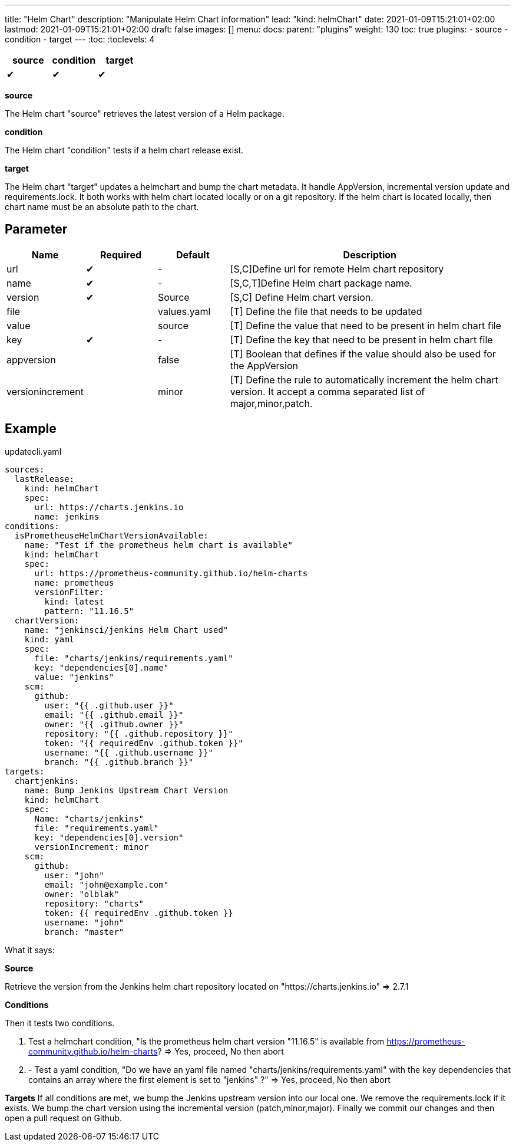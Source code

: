 ---
title: "Helm Chart"
description: "Manipulate Helm Chart information"
lead: "kind: helmChart"
date: 2021-01-09T15:21:01+02:00
lastmod: 2021-01-09T15:21:01+02:00
draft: false
images: []
menu:
  docs:
    parent: "plugins"
weight: 130
toc: true
plugins:
  - source
  - condition
  - target
---
// <!-- Required for asciidoctor -->
:toc:
// Set toclevels to be at least your hugo [markup.tableOfContents.endLevel] config key
:toclevels: 4



[cols="1^,1^,1^",options=header]
|===
| source | condition | target
| &#10004; | &#10004; | &#10004;
|===

**source**

The Helm chart "source" retrieves the latest version of a Helm package.

**condition**

The Helm chart "condition" tests if a helm chart release exist.

**target**

The Helm chart "target" updates a helmchart and bump the chart metadata. It handle AppVersion, incremental version update and requirements.lock. It both works with helm chart located locally or on a git repository. If the helm chart is located locally, then chart name must be an absolute path to the chart.

== Parameter

[cols="1,1,1,4",options=header]
|===
| Name | Required | Default |Description
| url  | &#10004; | - | [S,C]Define url for remote Helm chart repository
| name | &#10004; | - | [S,C,T]Define Helm chart package name.
| version | &#10004; | Source | [S,C] Define Helm chart version.
| file| | values.yaml |[T] Define the file that needs to be updated
| value| | source | [T] Define the value that need to be present in helm chart file
| key | &#10004; | - | [T] Define the key that need to be present in helm chart file
| appversion | | false | [T] Boolean that defines if the value should also be used for the AppVersion
| versionincrement| | minor | [T] Define the rule to automatically increment the helm chart version. It accept a comma separated list of major,minor,patch.
|===

== Example

.updatecli.yaml
```
sources:
  lastRelease:
    kind: helmChart
    spec:
      url: https://charts.jenkins.io
      name: jenkins
conditions:
  isPrometheuseHelmChartVersionAvailable:
    name: "Test if the prometheus helm chart is available"
    kind: helmChart
    spec:
      url: https://prometheus-community.github.io/helm-charts
      name: prometheus
      versionFilter:
        kind: latest
        pattern: "11.16.5"
  chartVersion:
    name: "jenkinsci/jenkins Helm Chart used"
    kind: yaml
    spec:
      file: "charts/jenkins/requirements.yaml"
      key: "dependencies[0].name"
      value: "jenkins"
    scm:
      github:
        user: "{{ .github.user }}"
        email: "{{ .github.email }}"
        owner: "{{ .github.owner }}"
        repository: "{{ .github.repository }}"
        token: "{{ requiredEnv .github.token }}"
        username: "{{ .github.username }}"
        branch: "{{ .github.branch }}"
targets:
  chartjenkins:
    name: Bump Jenkins Upstream Chart Version
    kind: helmChart
    spec:
      Name: "charts/jenkins"
      file: "requirements.yaml"
      key: "dependencies[0].version"
      versionIncrement: minor
    scm:
      github:
        user: "john"
        email: "john@example.com"
        owner: "olblak"
        repository: "charts"
        token: {{ requiredEnv .github.token }}
        username: "john"
        branch: "master"
```

What it says:

**Source**

Retrieve the version from the Jenkins helm chart repository located on "https://charts.jenkins.io"
  => 2.7.1

**Conditions**

Then it tests two conditions.

. Test a helmchart condition, "Is the prometheus helm chart version "11.16.5" is available from https://prometheus-community.github.io/helm-charts?
  => Yes, proceed, No then abort
. - Test a yaml condition, "Do we have an yaml file named "charts/jenkins/requirements.yaml" with the key dependencies that contains an array where the first element is set to "jenkins" ?"
  => Yes, proceed, No then abort

**Targets**
If all conditions are met, we bump the Jenkins upstream version into our local one. We remove the requirements.lock if it exists.  We bump the chart version using the incremental version (patch,minor,major). Finally we commit our changes and then open a pull request on Github.
